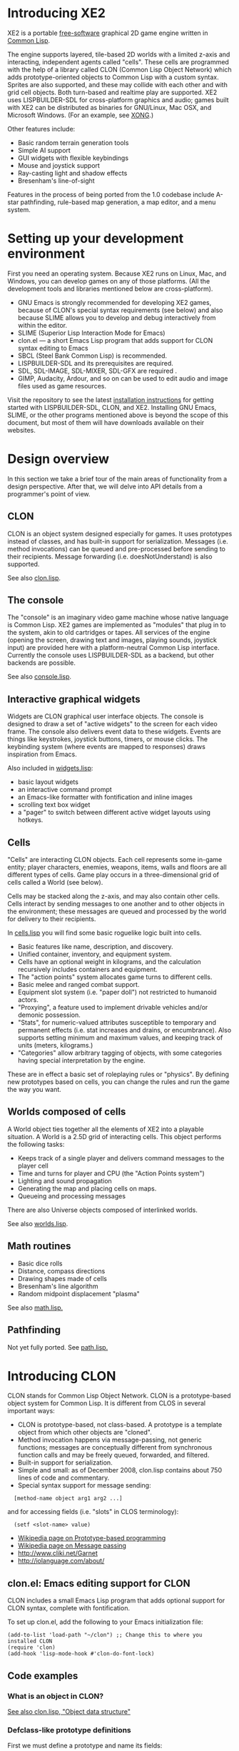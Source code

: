 * Introducing XE2

XE2 is a portable [[http://en.wikipedia.org/wiki/Free_software][free-software]] graphical 2D game engine written in
[[http://en.wikipedia.org/wiki/Common_lisp][Common Lisp]].

The engine supports layered, tile-based 2D worlds with a limited
z-axis and interacting, independent agents called "cells". These cells
are programmed with the help of a library called CLON (Common Lisp
Object Network) which adds prototype-oriented objects to Common Lisp
with a custom syntax. Sprites are also supported, and these may
collide with each other and with grid cell objects. Both turn-based
and realtime play are supported. XE2 uses LISPBUILDER-SDL for
cross-platform graphics and audio; games built with XE2 can be
distributed as binaries for GNU/Linux, Mac OSX, and Microsoft
Windows. (For an example, see [[http://dto.github.com/notebook/xong.html][XONG]].)

Other features include:

  - Basic random terrain generation tools 
  - Simple AI support
  - GUI widgets with flexible keybindings
  - Mouse and joystick support
  - Ray-casting light and shadow effects
  - Bresenham's line-of-sight 

Features in the process of being ported from the 1.0 codebase include
A-star pathfinding, rule-based map generation, a map editor, and a
menu system.

* Setting up your development environment

First you need an operating system. Because XE2 runs on Linux, Mac,
and Windows, you can develop games on any of those platforms. (All the
development tools and libraries mentioned below are cross-platform).

 - GNU Emacs is strongly recommended for developing XE2 games, because of
   CLON's special syntax requirements (see below) and also because SLIME
   allows you to develop and debug interactively from within the editor.
 - SLIME (Superior Lisp Interaction Mode for Emacs)
 - clon.el --- a short Emacs Lisp program that adds support for CLON
   syntax editing to Emacs
 - SBCL (Steel Bank Common Lisp) is recommended.
 - LISPBUILDER-SDL and its prerequisites are required.
 - SDL, SDL-IMAGE, SDL-MIXER, SDL-GFX are required .
 - GIMP, Audacity, Ardour, and so on can be used to edit audio and
   image files used as game resources.

Visit the repository to see the latest [[http://github.com/dto/xe2/tree/master/INSTALL][installation instructions]] for
getting started with LISPBUILDER-SDL, CLON, and XE2. Installing GNU
Emacs, SLIME, or the other programs mentioned above is beyond the
scope of this document, but most of them will have downloads available
on their websites.

* Design overview

In this section we take a brief tour of the main areas of
functionality from a design perspective. After that, we will delve
into API details from a programmer's point of view. 

** CLON 

CLON is an object system designed especially for games. It uses
prototypes instead of classes, and has built-in support for
serialization. Messages (i.e. method invocations) can be queued and
pre-processed before sending to their recipients. Message forwarding
(i.e. doesNotUnderstand) is also supported.

See also [[file:../clon/clon.html][clon.lisp]].

** The console

The "console" is an imaginary video game machine whose native language
is Common Lisp. XE2 games are implemented as "modules" that plug in to
the system, akin to old cartridges or tapes. All services of the
engine (opening the screen, drawing text and images, playing sounds,
joystick input) are provided here with a platform-neutral Common Lisp
interface. Currently the console uses LISPBUILDER-SDL as a
backend, but other backends are possible.

See also [[file:../xe2/console.html][console.lisp]].

** Interactive graphical widgets

Widgets are CLON graphical user interface objects. The console is
designed to draw a set of "active widgets" to the screen for each
video frame. The console also delivers event data to these
widgets. Events are things like keystrokes, joystick buttons, timers,
or mouse clicks. The keybinding system (where events are mapped to
responses) draws inspiration from Emacs.

Also included in [[file:../xe2/widgets.html][widgets.lisp]]:

  - basic layout widgets 
  - an interactive command prompt 
  - an Emacs-like formatter with fontification and inline images
  - scrolling text box widget
  - a "pager" to switch between different active widget layouts using hotkeys.

** Cells

"Cells" are interacting CLON objects. Each cell represents some
in-game entity; player characters, enemies, weapons, items, walls and
floors are all different types of cells. Game play occurs in a
three-dimensional grid of cells called a World (see below).

Cells may be stacked along the z-axis, and may also contain other
cells. Cells interact by sending messages to one another and to other
objects in the environment; these messages are queued and processed by
the world for delivery to their recipients.

In [[file:../xe2/cells.html][cells.lisp]] you will find some basic roguelike logic built into
cells.

  - Basic features like name, description, and discovery.
  - Unified container, inventory, and equipment system.
  - Cells have an optional weight in kilograms, and the calculation
    recursively includes containers and equipment.
  - The "action points" system allocates game turns to different
    cells. 
  - Basic melee and ranged combat support.
  - Equipment slot system (i.e. "paper doll") not restricted to humanoid actors.
  - "Proxying", a feature used to implement drivable vehicles and/or demonic possession.
  - "Stats", for numeric-valued attributes susceptible to temporary
    and permanent effects (i.e. stat increases and drains, or
    encumbrance). Also supports setting minimum and maximum values,
    and keeping track of units (meters, kilograms.)
  - "Categories" allow arbitrary tagging of objects, with some
    categories having special interpretation by the engine.


These are in effect a basic set of roleplaying rules or "physics". By
defining new prototypes based on cells, you can change the rules and
run the game the way you want.

** Worlds composed of cells

A World object ties together all the elements of XE2 into a playable
situation. A World is a 2.5D grid of interacting cells. This object
performs the following tasks:

 - Keeps track of a single player and delivers command messages to the player cell
 - Time and turns for player and CPU (the "Action Points system")
 - Lighting and sound propagation
 - Generating the map and placing cells on maps.
 - Queueing and processing messages 

There are also Universe objects composed of interlinked worlds.

See also [[file:../xe2/worlds.html][worlds.lisp]].

** Math routines

 - Basic dice rolls
 - Distance, compass directions
 - Drawing shapes made of cells
 - Bresenham's line algorithm
 - Random midpoint displacement "plasma"

 See also [[file:../xe2/math.html][math.lisp.]]

** Pathfinding

Not yet fully ported. See [[file:../xe2/path.html][path.lisp.]]

* Introducing CLON 

CLON stands for Common Lisp Object Network. CLON is a prototype-based
object system for Common Lisp. It is different from CLOS in several
important ways:

 - CLON is prototype-based, not class-based. A prototype is a template
   object from which other objects are "cloned".
 - Method invocation happens via message-passing, not generic
   functions; messages are conceptually different from synchronous
   function calls and may be freely queued, forwarded, and filtered.
 - Built-in support for serialization.
 - Simple and small: as of December 2008, clon.lisp contains about 750 lines
   of code and commentary.
 - Special syntax support for message sending:
 
:   [method-name object arg1 arg2 ...]

   and for accessing fields (i.e. "slots" in CLOS terminology):

:   (setf <slot-name> value)

    - [[http://en.wikipedia.org/wiki/Prototype-based_programming][Wikipedia page on Prototype-based programming]]
    - [[http://en.wikipedia.org/wiki/Message_passing][Wikipedia page on Message passing]]
    - http://www.cliki.net/Garnet
    - http://iolanguage.com/about/

** clon.el: Emacs editing support for CLON

CLON includes a small Emacs Lisp program that adds optional support
for CLON syntax, complete with fontification. 

To set up clon.el, add the following to your Emacs initialization file:

: (add-to-list 'load-path "~/clon") ;; Change this to where you installed CLON
: (require 'clon)
: (add-hook 'lisp-mode-hook #'clon-do-font-lock)

** Code examples

*** What is an object in CLON?

[[file:../clon/clon.html#Object_data_structure][See also clon.lisp, "Object data structure"]]

*** Defclass-like prototype definitions

First we must define a prototype and name its fields:

: (define-prototype rectangle ()
:   x y width height)

[[file:../clon/clon.html#Defining_prototypes][See also clon.lisp, "Defining prototypes"]]

We could also have provided initialization forms for the slots, and
documentation strings:

: (define-prototype rectangle ()
:   (x :initform 0 
:      :documentation "The x-coordinate of the rectangle's top-left corner.")
:   (y :initform 0 
:      :documentation "The y-coordinate of the rectangle's top-left corner.")
:   (width :documentation "The width of the rectangle.")
:   (height :documentation "The height of the rectangle."))

*** Single inheritance

And if there was a "shape" prototype, from which we would like
"rectangle" to inherit data and methods, we might have written:

: (define-prototype rectangle (:parent =shape=)
:   (x :initform 0 
:      :documentation "The x-coordinate of the rectangle's top-left corner.")
:   (y :initform 0 
:      :documentation "The y-coordinate of the rectangle's top-left corner.")
:   (width :documentation "The width of the rectangle.")
:   (height :documentation "The height of the rectangle."))

Notice the equals signs surrounding the parent object's name; all
objects made with define-prototype are accessible via special
variables with such names. 

The reason for this is that usually you want to call a widget a
widget, but if that name is taken for a special variable "widget"
whose value was the prototype for all widgets, then you will have to
use some other probably less effective name for the binding, like "w"
or "wt" or "wydget", everywhere you want to just talk about a "widget"
in your code. So instead we only reserve the equals-sign-delimited
name:

:  =WIDGET=

*** Cloning objects

The function CLON:CLONE is used to create new objects from these
prototypes. Now we write an initializer, which is passed any creation
arguments at the time of cloning.

: (define-method initialize rectangle (&key width height)
:   (setf <width> width)
:   (setf <height> height))

[[file:../clon/clon.html#Cloning_objects][See also clon.lisp, "Cloning objects".]]

Notice how field accesses can be written with the angle brackets; this
works both for reading and for writing, so long as you use "setf" for
the latter. 

[[file:../clon/clon.html#Field_reference_syntax][See also "Field reference syntax".]]

Now when you say:

: (setf rectangle (clone =rectangle= :width 5 :height 12))

The rectangle's initializer method is invoked with those arguments,
and a rectangle of the correct height and width is created.

*** Basic field access

: (field-value :width rectangle)
: (setf (field-value :height rectangle) 7)

[[file:../clon/clon.html#Fields][See also clon.lisp, "Fields"]]

*** Methods

Now we define a few methods:

: (define-method area rectangle ()
:   (* <width> <height>))
: 
: (define-method print rectangle (&optional (stream t))
:   (format stream "height: ~A width: ~A area: ~A"
: 	  <height> <width> 
: 	  [area self]))

[[file:../clon/clon.html#Methods_and_messages][See also clon.lisp, "Methods and messages"]]

And invoke them with the aforementioned square bracket notation.

: (defvar rect (clone =rectangle= :width 10 :height 8))
:
: [print rect]

The result: 

: "height: 8 width: 10 area: 80"

*** Message queueing

CLON also supports a concept called message queueing. When there is an
active message queue, messages may be entered into the queue instead
of directly invoking a method:

: [queue>>render widget]
: [queue>>attack self :north]

The sender, receiver, method name, and arguments are all recorded in
the queue. The developer can then filter or process them before
sending.

[[file:../clon/clon.html#Message_queueing][See also clon.lisp, "Message queueing"]]

*** Message forwarding

And finally, I will mention message forwarding, which handles the case
that an object has no handler for a particular method. This is akin to
[[http://en.wikipedia.org/wiki/Smalltalk][Smalltalk's]] "doesNotUnderstand" concept.

[[file:../clon/clon.html#Message_forwarding][See also clon.lisp, "Message forwarding"]]

* A simple example

Before we move on to the reference dictionary of the objects,
functions, and variables of XE2, here's an example game to
peek at: [[http://github.com/dto/xe2/blob/master/example/example.lisp][example.lisp]]

You can try it by running (xe2:play "example") at the SLIME REPL.

* Symbol dictionary

The remainder of this reference lists documentation for all the
exported symbols, in the following order:

  - Prototypes 
    + Fields
    + Methods, in alphabetical order
  - Special variables, in alphabetical order
  - Macros, functions, and variables, in alphabetical order

